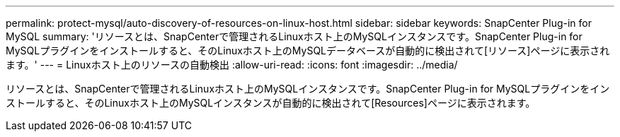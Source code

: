 ---
permalink: protect-mysql/auto-discovery-of-resources-on-linux-host.html 
sidebar: sidebar 
keywords: SnapCenter Plug-in for MySQL 
summary: 'リソースとは、SnapCenterで管理されるLinuxホスト上のMySQLインスタンスです。SnapCenter Plug-in for MySQLプラグインをインストールすると、そのLinuxホスト上のMySQLデータベースが自動的に検出されて[リソース]ページに表示されます。' 
---
= Linuxホスト上のリソースの自動検出
:allow-uri-read: 
:icons: font
:imagesdir: ../media/


[role="lead"]
リソースとは、SnapCenterで管理されるLinuxホスト上のMySQLインスタンスです。SnapCenter Plug-in for MySQLプラグインをインストールすると、そのLinuxホスト上のMySQLインスタンスが自動的に検出されて[Resources]ページに表示されます。
